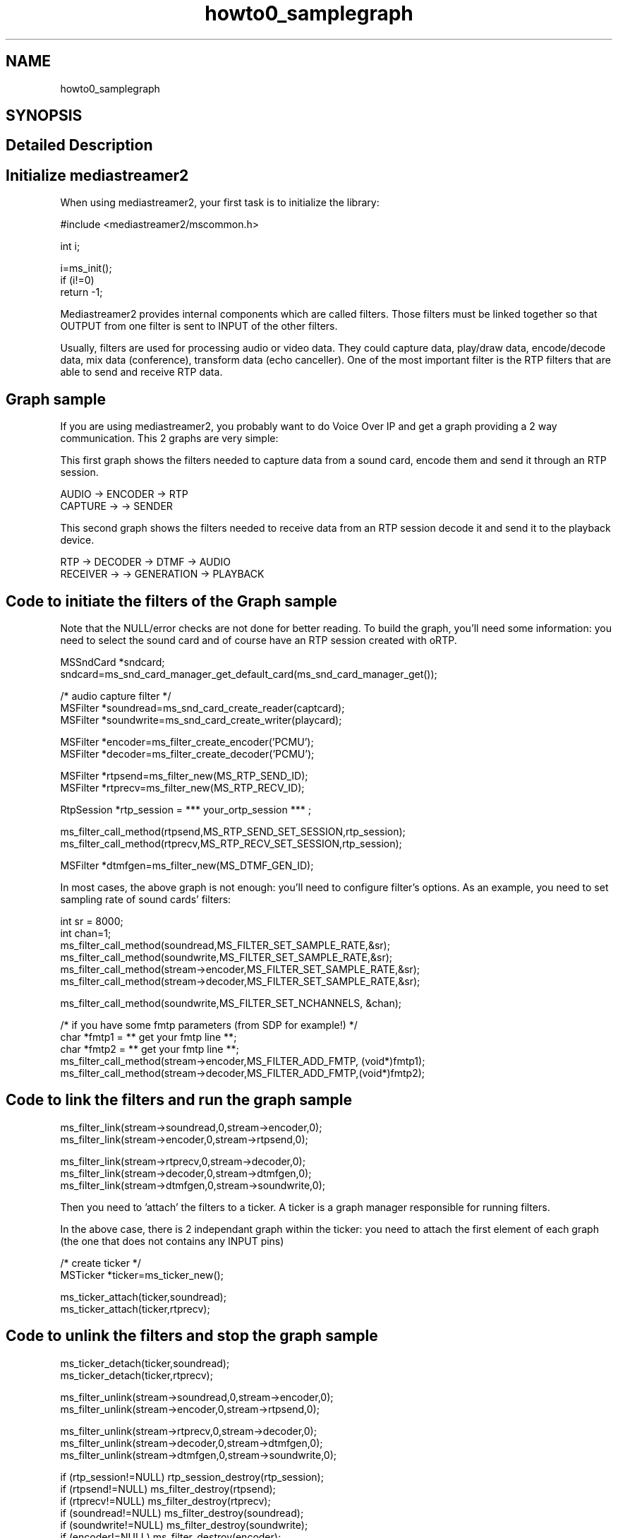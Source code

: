 .TH "howto0_samplegraph" 3 "Thu Dec 14 2017" "Version 2.16.1" "mediastreamer2" \" -*- nroff -*-
.ad l
.nh
.SH NAME
howto0_samplegraph
.SH SYNOPSIS
.br
.PP
.SH "Detailed Description"
.PP 

.SH "Initialize mediastreamer2"
.PP
.PP
When using mediastreamer2, your first task is to initialize the library:
.PP
.PP
.nf

        #include <mediastreamer2/mscommon\&.h>
.fi
.PP
.PP
.PP
.nf
        int i;
.fi
.PP
.PP
.PP
.nf
        i=ms_init();
        if (i!=0)
          return -1;
.fi
.PP
.PP
.PP
.nf
.fi
.PP
.PP
Mediastreamer2 provides internal components which are called filters\&. Those filters must be linked together so that OUTPUT from one filter is sent to INPUT of the other filters\&.
.PP
Usually, filters are used for processing audio or video data\&. They could capture data, play/draw data, encode/decode data, mix data (conference), transform data (echo canceller)\&. One of the most important filter is the RTP filters that are able to send and receive RTP data\&.
.PP
.SH "Graph sample"
.PP
.PP
If you are using mediastreamer2, you probably want to do Voice Over IP and get a graph providing a 2 way communication\&. This 2 graphs are very simple:
.PP
This first graph shows the filters needed to capture data from a sound card, encode them and send it through an RTP session\&.
.PP
.PP
.nf

             AUDIO    ->    ENCODER   ->   RTP
            CAPTURE   ->              ->  SENDER
.fi
.PP
.PP
This second graph shows the filters needed to receive data from an RTP session decode it and send it to the playback device\&.
.PP
.PP
.nf

        RTP      ->    DECODER   ->   DTMF       ->   AUDIO
       RECEIVER  ->              ->  GENERATION  ->  PLAYBACK
.fi
.PP
.PP
.SH "Code to initiate the filters of the Graph sample"
.PP
.PP
Note that the NULL/error checks are not done for better reading\&. To build the graph, you'll need some information: you need to select the sound card and of course have an RTP session created with oRTP\&.
.PP
.PP
.nf

        MSSndCard *sndcard;
        sndcard=ms_snd_card_manager_get_default_card(ms_snd_card_manager_get());
.fi
.PP
.PP
.PP
.nf
        /* audio capture filter */
        MSFilter *soundread=ms_snd_card_create_reader(captcard);
        MSFilter *soundwrite=ms_snd_card_create_writer(playcard);
.fi
.PP
.PP
.PP
.nf
        MSFilter *encoder=ms_filter_create_encoder('PCMU');
        MSFilter *decoder=ms_filter_create_decoder('PCMU');
.fi
.PP
.PP
.PP
.nf
        MSFilter *rtpsend=ms_filter_new(MS_RTP_SEND_ID);
        MSFilter *rtprecv=ms_filter_new(MS_RTP_RECV_ID);
.fi
.PP
.PP
.PP
.nf
        RtpSession *rtp_session = *** your_ortp_session *** ;
.fi
.PP
.PP
.PP
.nf
        ms_filter_call_method(rtpsend,MS_RTP_SEND_SET_SESSION,rtp_session);
        ms_filter_call_method(rtprecv,MS_RTP_RECV_SET_SESSION,rtp_session);
.fi
.PP
.PP
.PP
.nf
        MSFilter *dtmfgen=ms_filter_new(MS_DTMF_GEN_ID);
.fi
.PP
.PP
In most cases, the above graph is not enough: you'll need to configure filter's options\&. As an example, you need to set sampling rate of sound cards' filters:
.PP
.PP
.nf

        int sr = 8000;
        int chan=1;
        ms_filter_call_method(soundread,MS_FILTER_SET_SAMPLE_RATE,&sr);
        ms_filter_call_method(soundwrite,MS_FILTER_SET_SAMPLE_RATE,&sr);
        ms_filter_call_method(stream->encoder,MS_FILTER_SET_SAMPLE_RATE,&sr);
        ms_filter_call_method(stream->decoder,MS_FILTER_SET_SAMPLE_RATE,&sr);
.fi
.PP
.PP
.PP
.nf
        ms_filter_call_method(soundwrite,MS_FILTER_SET_NCHANNELS, &chan);
.fi
.PP
.PP
.PP
.nf
        /* if you have some fmtp parameters (from SDP for example!) */
        char *fmtp1 = ** get your fmtp line **;
        char *fmtp2 = ** get your fmtp line **;
        ms_filter_call_method(stream->encoder,MS_FILTER_ADD_FMTP, (void*)fmtp1);
        ms_filter_call_method(stream->decoder,MS_FILTER_ADD_FMTP,(void*)fmtp2);
.fi
.PP
.PP
.SH "Code to link the filters and run the graph sample"
.PP
.PP
.PP
.nf

        ms_filter_link(stream->soundread,0,stream->encoder,0);
        ms_filter_link(stream->encoder,0,stream->rtpsend,0);
.fi
.PP
.PP
.PP
.nf
        ms_filter_link(stream->rtprecv,0,stream->decoder,0);
        ms_filter_link(stream->decoder,0,stream->dtmfgen,0);
        ms_filter_link(stream->dtmfgen,0,stream->soundwrite,0); 
.fi
.PP
.PP
Then you need to 'attach' the filters to a ticker\&. A ticker is a graph manager responsible for running filters\&.
.PP
In the above case, there is 2 independant graph within the ticker: you need to attach the first element of each graph (the one that does not contains any INPUT pins)
.PP
.PP
.nf

        /* create ticker */
        MSTicker *ticker=ms_ticker_new();
.fi
.PP
.PP
.PP
.nf
        ms_ticker_attach(ticker,soundread);
        ms_ticker_attach(ticker,rtprecv);
.fi
.PP
.PP
.SH "Code to unlink the filters and stop the graph sample"
.PP
.PP
.PP
.nf

        ms_ticker_detach(ticker,soundread);
        ms_ticker_detach(ticker,rtprecv);
.fi
.PP
.PP
.PP
.nf
        ms_filter_unlink(stream->soundread,0,stream->encoder,0);
        ms_filter_unlink(stream->encoder,0,stream->rtpsend,0);
.fi
.PP
.PP
.PP
.nf
        ms_filter_unlink(stream->rtprecv,0,stream->decoder,0);
        ms_filter_unlink(stream->decoder,0,stream->dtmfgen,0);
        ms_filter_unlink(stream->dtmfgen,0,stream->soundwrite,0);
.fi
.PP
.PP
.PP
.nf
        if (rtp_session!=NULL) rtp_session_destroy(rtp_session);
        if (rtpsend!=NULL) ms_filter_destroy(rtpsend);
        if (rtprecv!=NULL) ms_filter_destroy(rtprecv);
        if (soundread!=NULL) ms_filter_destroy(soundread);
        if (soundwrite!=NULL) ms_filter_destroy(soundwrite);
        if (encoder!=NULL) ms_filter_destroy(encoder);
        if (decoder!=NULL) ms_filter_destroy(decoder);
        if (dtmfgen!=NULL) ms_filter_destroy(dtmfgen);
        if (ticker!=NULL) ms_ticker_destroy(ticker);
.fi
.PP
 
.SH "Author"
.PP 
Generated automatically by Doxygen for mediastreamer2 from the source code\&.

